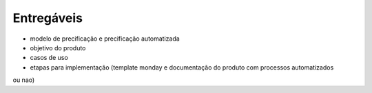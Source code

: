 ================
Entregáveis
================

* modelo de precificação e precificação automatizada
* objetivo do produto
* casos de uso
* etapas para implementação (template monday e documentação do produto com processos automatizados
ou nao)
